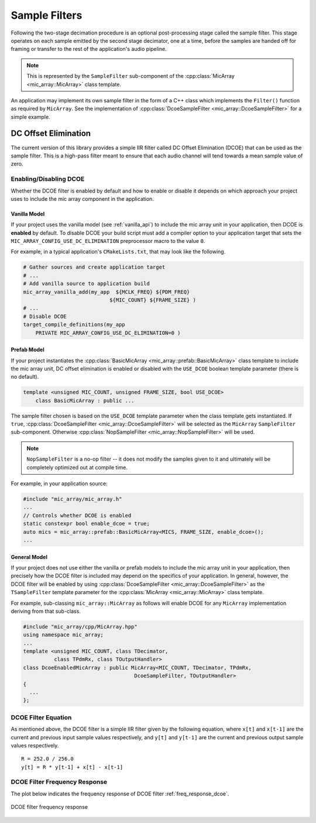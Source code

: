 .. _sample_filters:

**************
Sample Filters
**************

Following the two-stage decimation procedure is an optional post-processing
stage called the sample filter.  This stage operates on each sample emitted by
the second stage decimator, one at a time, before the samples are handed off for
framing or transfer to the rest of the application's audio pipeline.

.. note::

  This is represented by the ``SampleFilter`` sub-component of the
  :cpp:class:`MicArray <mic_array::MicArray>` class template.

An application may implement its own sample filter in the form of a C++ class
which implements the ``Filter()`` function as required by ``MicArray``. See the
implementation of :cpp:class:`DcoeSampleFilter <mic_array::DcoeSampleFilter>`
for a simple example.

DC Offset Elimination
=====================

The current version of this library provides a simple IIR filter called DC
Offset Elimination (DCOE) that can be used as the sample filter.  This is a
high-pass filter meant to ensure that each audio channel will tend towards a
mean sample value of zero.

Enabling/Disabling DCOE
-----------------------

Whether the DCOE filter is enabled by default and how to enable or disable it
depends on which approach your project uses to include the mic array component
in the application.

Vanilla Model
^^^^^^^^^^^^^

If your project uses the vanilla model (see :ref:`vanilla_api`) to include the
mic array unit in your application, then DCOE is **enabled** by default.  To
disable DCOE your build script must add a compiler option to your application
target that sets the ``MIC_ARRAY_CONFIG_USE_DC_ELIMINATION`` preprocessor macro
to the value ``0``.

For example, in a typical application's ``CMakeLists.txt``, that may look like
the following.

.. code-block:: cmake

  # Gather sources and create application target
  # ...
  # Add vanilla source to application build
  mic_array_vanilla_add(my_app  ${MCLK_FREQ} ${PDM_FREQ}
                              ${MIC_COUNT} ${FRAME_SIZE} )
  # ...
  # Disable DCOE
  target_compile_definitions(my_app
      PRIVATE MIC_ARRAY_CONFIG_USE_DC_ELIMINATION=0 )


Prefab Model
^^^^^^^^^^^^

If your project instantiates the
:cpp:class:`BasicMicArray <mic_array::prefab::BasicMicArray>` class template to
include the mic array unit, DC offset elimination is enabled or disabled with
the ``USE_DCOE`` boolean template parameter (there is no default).

.. code-block:: c++

  template <unsigned MIC_COUNT, unsigned FRAME_SIZE, bool USE_DCOE>
      class BasicMicArray : public ...


The sample filter chosen is based on the ``USE_DCOE`` template parameter when
the class template gets instantiated. If ``true``,
:cpp:class:`DcoeSampleFilter <mic_array::DcoeSampleFilter>` will be selected as
the ``MicArray`` ``SampleFilter`` sub-component. Otherwise
:cpp:class:`NopSampleFilter <mic_array::NopSampleFilter>` will be used.

.. note::

  ``NopSampleFilter`` is a no-op filter -- it does not modify the samples given
  to it and ultimately will be completely optimized out at compile time.

For example, in your application source:

.. code-block:: c++

  #include "mic_array/mic_array.h"
  ...
  // Controls whether DCOE is enabled
  static constexpr bool enable_dcoe = true;
  auto mics = mic_array::prefab::BasicMicArray<MICS, FRAME_SIZE, enable_dcoe>();
  ...


General Model
^^^^^^^^^^^^^

If your project does not use either the vanilla or prefab models to include the
mic array unit in your application, then precisely how the DCOE filter is
included may depend on the specifics of your application. In general, however,
the DCOE filter will be enabled by using
:cpp:class:`DcoeSampleFilter <mic_array::DcoeSampleFilter>` as the
``TSampleFilter`` template parameter for the
:cpp:class:`MicArray <mic_array::MicArray>` class template.

For example, sub-classing ``mic_array::MicArray`` as follows will enable DCOE
for any ``MicArray`` implementation deriving from that sub-class.

.. code-block:: c++

  #include "mic_array/cpp/MicArray.hpp"
  using namespace mic_array;
  ...
  template <unsigned MIC_COUNT, class TDecimator,
            class TPdmRx, class TOutputHandler>
  class DcoeEnabledMicArray : public MicArray<MIC_COUNT, TDecimator, TPdmRx,
                                      DcoeSampleFilter, TOutputHandler>
  {
    ...
  };


DCOE Filter Equation
--------------------

As mentioned above, the DCOE filter is a simple IIR filter given by the
following equation, where ``x[t]`` and ``x[t-1]`` are the current and previous
input sample values respectively, and ``y[t]`` and ``y[t-1]`` are the current
and previous output sample values respectively.

::

    R = 252.0 / 256.0
    y[t] = R * y[t-1] + x[t] - x[t-1]


DCOE Filter Frequency Response
------------------------------

The plot below indicates the frequency response of DCOE filter :ref:`freq_response_dcoe`.

.. _freq_response_dcoe:

.. figure:: dcoe_freq_response.png
   :align: center
   :scale: 100 %

   DCOE filter frequency response
